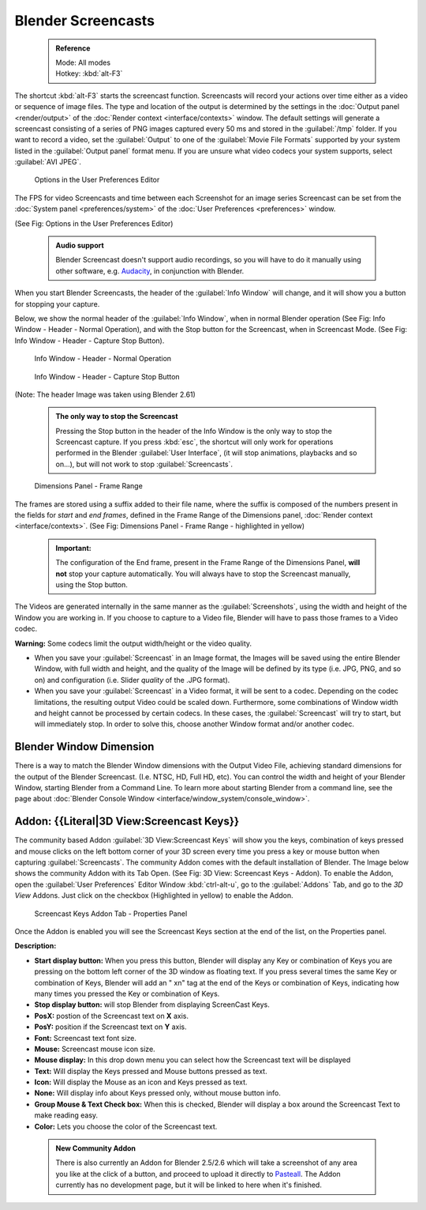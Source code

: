 

..    TODO/Review: {{Review}} .


Blender Screencasts
===================


 .. admonition:: Reference
   :class: refbox

   | Mode:     All modes
   | Hotkey:   :kbd:`alt-F3`


The shortcut :kbd:`alt-F3` starts the screencast function. Screencasts will record your actions over time either as a video or sequence of image files. The type and location of the output is determined by the settings in the :doc:`Output panel <render/output>` of the :doc:`Render context <interface/contexts>` window.
The default settings will generate a screencast consisting of a series of PNG images captured
every 50 ms and stored in the :guilabel:`/tmp` folder. If you want to record a video, set the
:guilabel:`Output` to one of the :guilabel:`Movie File Formats` supported by your system
listed in the :guilabel:`Output panel` format menu.
If you are unsure what video codecs your system supports, select :guilabel:`AVI JPEG`\ .


.. figure:: /images/Manual-Vitals-Screencast-Small-User-Preferences-System.jpg

   Options in the User Preferences Editor


The FPS for video Screencasts and time between each Screenshot for an image series Screencast can be set from the :doc:`System panel <preferences/system>` of the :doc:`User Preferences <preferences>` window.

(See Fig: Options in the User Preferences Editor)


 .. admonition:: Audio support
   :class: note

   Blender Screencast doesn't support audio recordings, so you will have to do it manually using other software, e.g. `Audacity <http://audacity.sourceforge.net/>`__\ , in conjunction with Blender.


When you start Blender Screencasts, the header of the :guilabel:`Info Window` will change,
and it will show you a button for stopping your capture.

Below, we show the normal header of the :guilabel:`Info Window`\ ,
when in normal Blender operation (See Fig: Info Window - Header - Normal Operation),
and with the Stop button for the Screencast, when in Screencast Mode. (See Fig:
Info Window - Header - Capture Stop Button).


.. figure:: /images/Manual-Vitals-Screencast-Small-Header-Info-Window-Normal.jpg

   Info Window - Header - Normal Operation


.. figure:: /images/Manual-Vitals-Screencast-Small-Header-Info-Window-Stop.jpg

   Info Window - Header - Capture Stop Button


(Note: The header Image was taken using Blender 2.61)


 .. admonition:: The only way to stop the Screencast
   :class: note

   Pressing the Stop button in the header of the Info Window is the only way to stop the Screencast capture. If you press :kbd:`esc`\ , the shortcut will only work for operations performed in the Blender :guilabel:`User Interface`\ , (it will stop animations, playbacks and so on...), but will not work to stop :guilabel:`Screencasts`\ .


.. figure:: /images/Manual-Vitals-Screencast-Frame-Range-Sufix.jpg

   Dimensions Panel - Frame Range


The frames are stored using a suffix added to their file name, where the suffix is composed of the numbers present in the fields for *start* and *end frames*\ , defined in the Frame Range of the Dimensions panel, :doc:`Render context <interface/contexts>`\ . (See Fig: Dimensions Panel - Frame Range - highlighted in yellow)

 .. admonition:: Important:
   :class: nicetip

   The configuration of the End frame, present in the Frame Range of the Dimensions Panel, **will not** stop your capture automatically. You will always have to stop the Screencast manually, using the Stop button.


The Videos are generated internally in the same manner as the :guilabel:`Screenshots`\ ,
using the width and height of the Window you are working in.
If you choose to capture to a Video file,
Blender will have to pass those frames to a Video codec.

**Warning:** Some codecs limit the output width/height or the video quality.


- When you save your :guilabel:`Screencast` in an Image format, the Images will be saved using the entire Blender Window, with full width and height, and the quality of the Image will be defined by its type (i.e. JPG, PNG, and so on) and configuration (i.e. Slider *quality* of the .JPG format).


- When you save your :guilabel:`Screencast` in a Video format, it will be sent to a codec. Depending on the codec limitations, the resulting output Video could be scaled down. Furthermore, some combinations of Window width and height cannot be processed by certain codecs. In these cases, the :guilabel:`Screencast` will try to start, but will immediately stop. In order to solve this, choose another Window format and/or another codec.


Blender Window Dimension
~~~~~~~~~~~~~~~~~~~~~~~~


There is a way to match the Blender Window dimensions with the Output Video File,
achieving standard dimensions for the output of the Blender Screencast. (I.e. NTSC, HD,
Full HD, etc).
You can control the width and height of your Blender Window, starting Blender from a Command Line. To learn more about starting Blender from a command line, see the page about :doc:`Blender Console Window <interface/window_system/console_window>`\ .


Addon: {{Literal|3D View:Screencast Keys}}
~~~~~~~~~~~~~~~~~~~~~~~~~~~~~~~~~~~~~~~~~~


The community based Addon :guilabel:`3D View:Screencast Keys` will show you the keys,
combination of keys pressed and mouse clicks on the left bottom corner of your 3D screen every
time you press a key or mouse button when capturing :guilabel:`Screencasts`\ .
The community Addon comes with the default installation of Blender.
The Image below shows the community Addon with its Tab Open. (See Fig: 3D View:
Screencast Keys - Addon). To enable the Addon,
open the :guilabel:`User Preferences` Editor Window :kbd:`ctrl-alt-u`\ ,
go to the :guilabel:`Addons` Tab, and go to the *3D View* Addons. Just click on the checkbox
(Highlighted in yellow) to enable the Addon.


.. figure:: /images/Manual-Vital-Screencast-Small-Addon-Screencast-Keys.jpg

   3D View: Screencast Keys - Addon


 .. admonition:: Reference
   :class: refbox

   | Mode:     All modes →  Addon Enabled
   | Menu:     :menuselection:`View --> Properties` →  :guilabel:`Screencast Keys Tab`
   | Hotkey:   Use :kbd:`N` to show the :guilabel:`Properties Panel` →  :guilabel:`Screencast Keys Tab`


.. figure:: /images/Manual-Vital-Screencast-Small-Addon-Screencast-Keys-Function.jpg

   Screencast Keys Addon Tab - Properties Panel


Once the Addon is enabled you will see the Screencast Keys section at the end of the list,
on the Properties panel.

**Description:**


- **Start display button:** When you press this button, Blender will display any Key or combination of Keys you are pressing on the bottom left corner of the 3D window as floating text. If you press several times the same Key or combination of Keys, Blender will add an " xn" tag at the end of the Keys or combination of Keys, indicating how many times you pressed the Key or combination of Keys.
- **Stop display button:** will stop Blender from displaying ScreenCast Keys.
- **PosX:** postion of the Screencast text on **X** axis.
- **PosY:** position if the Screencast text on **Y** axis.
- **Font:** Screencast text font size.
- **Mouse:** Screencast mouse icon size.
- **Mouse display:** In this drop down menu you can select how the Screencast text will be displayed
- **Text:** Will display the Keys pressed and Mouse buttons pressed as text.
- **Icon:** Will display the Mouse as an icon and Keys pressed as text.
- **None:** Will display info about Keys pressed only, without mouse button info.
- **Group Mouse & Text Check box:** When this is checked, Blender will display a box around the Screencast Text to make reading easy.
- **Color:** Lets you choose the color of the Screencast text.


 .. admonition:: New Community Addon
   :class: nicetip

   There is also currently an Addon for Blender 2.5/2.6 which will take a screenshot of any area you like at the click of a button, and proceed to upload it directly to `Pasteall <http://www.pasteall.org/pic/.>`__\ . The Addon currently has no development page, but it will be linked to here when it's finished.


